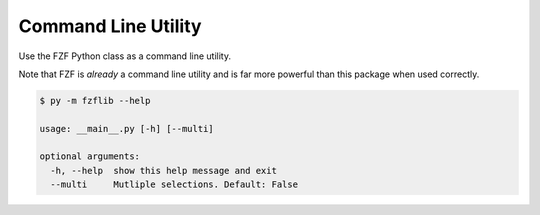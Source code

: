 Command Line Utility
====================

Use the FZF Python class as a command line utility.

Note that FZF is *already* a command line utility and is far more powerful than this package when used correctly.

.. code:: sh

  $ py -m fzflib --help

  usage: __main__.py [-h] [--multi]

  optional arguments:
    -h, --help  show this help message and exit
    --multi     Mutliple selections. Default: False
